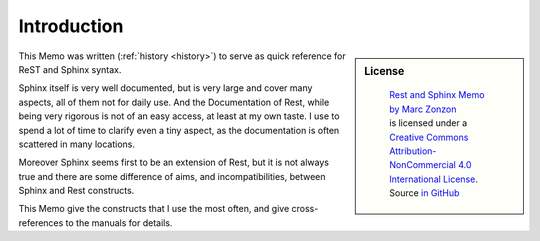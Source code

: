 ************
Introduction
************

.. sidebar:: License

   .. figure:: https://i.creativecommons.org/l/by-nc/4.0/88x31.png
      :target: http://creativecommons.org/licenses/by-nc-sa/4.0/
      :alt: Creative Commons License: NonCommercial-ShareAlike

      ..

      | `Rest and Sphinx Memo by Marc Zonzon <http://rest-sphinx-memo.readthedocs.io/en/latest/>`_
      | is licensed under a `Creative Commons Attribution-NonCommercial 4.0 International License <http://creativecommons.org/licenses/by-nc/4.0/>`__.
      | Source `in GitHub <https://github.com/marczz/rest-sphinx-memo>`_

This Memo was written (:ref:`history <history>`) to serve as quick reference for ReST
and Sphinx syntax.

Sphinx itself is very well documented, but is very large and cover
many aspects, all of them  not for daily use. And the Documentation of
Rest, while being very rigorous is not of an easy access, at least at
my own taste. I use to spend a lot of time to clarify even a tiny aspect,
as the documentation is often scattered in many locations.

Moreover Sphinx seems first to be an extension of Rest, but it is not
always true and there are some difference of aims, and
incompatibilities, between Sphinx and Rest constructs.

This Memo give the constructs that I use the most often, and give
cross-references to the manuals for details.
